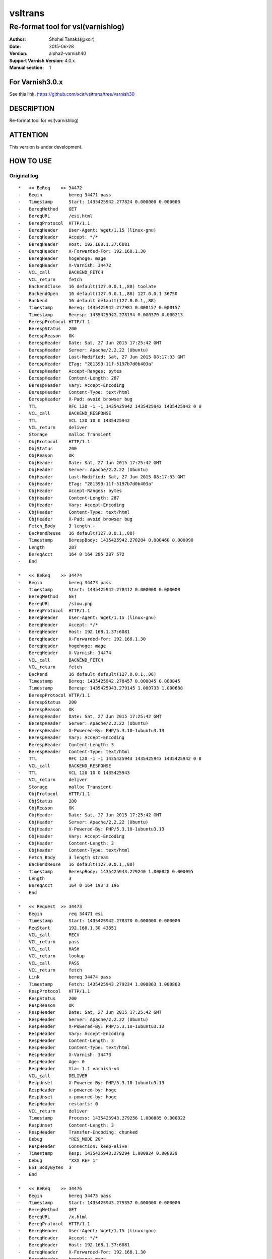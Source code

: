 ==============
vsltrans
==============


-----------------------------------
Re-format tool for vsl(varnishlog)
-----------------------------------

:Author: Shohei Tanaka(@xcir)
:Date: 2015-06-28
:Version: alpha2-varnish40
:Support Varnish Version: 4.0.x
:Manual section: 1

For Varnish3.0.x
=================
See this link.
https://github.com/xcir/vsltrans/tree/varnish30



DESCRIPTION
===========
Re-format tool for vsl(varnishlog)

ATTENTION
===========
This version is under development.

HOW TO USE
===========


Original log
---------------------------------------
::

  *   << BeReq    >> 34472     
  -   Begin          bereq 34471 pass
  -   Timestamp      Start: 1435425942.277824 0.000000 0.000000
  -   BereqMethod    GET
  -   BereqURL       /esi.html
  -   BereqProtocol  HTTP/1.1
  -   BereqHeader    User-Agent: Wget/1.15 (linux-gnu)
  -   BereqHeader    Accept: */*
  -   BereqHeader    Host: 192.168.1.37:6081
  -   BereqHeader    X-Forwarded-For: 192.168.1.30
  -   BereqHeader    hogehoge: mage
  -   BereqHeader    X-Varnish: 34472
  -   VCL_call       BACKEND_FETCH
  -   VCL_return     fetch
  -   BackendClose   16 default(127.0.0.1,,88) toolate
  -   BackendOpen    16 default(127.0.0.1,,88) 127.0.0.1 36750 
  -   Backend        16 default default(127.0.0.1,,88)
  -   Timestamp      Bereq: 1435425942.277981 0.000157 0.000157
  -   Timestamp      Beresp: 1435425942.278194 0.000370 0.000213
  -   BerespProtocol HTTP/1.1
  -   BerespStatus   200
  -   BerespReason   OK
  -   BerespHeader   Date: Sat, 27 Jun 2015 17:25:42 GMT
  -   BerespHeader   Server: Apache/2.2.22 (Ubuntu)
  -   BerespHeader   Last-Modified: Sat, 27 Jun 2015 08:17:33 GMT
  -   BerespHeader   ETag: "281399-11f-5197b7d0b403a"
  -   BerespHeader   Accept-Ranges: bytes
  -   BerespHeader   Content-Length: 287
  -   BerespHeader   Vary: Accept-Encoding
  -   BerespHeader   Content-Type: text/html
  -   BerespHeader   X-Pad: avoid browser bug
  -   TTL            RFC 120 -1 -1 1435425942 1435425942 1435425942 0 0
  -   VCL_call       BACKEND_RESPONSE
  -   TTL            VCL 120 10 0 1435425942
  -   VCL_return     deliver
  -   Storage        malloc Transient
  -   ObjProtocol    HTTP/1.1
  -   ObjStatus      200
  -   ObjReason      OK
  -   ObjHeader      Date: Sat, 27 Jun 2015 17:25:42 GMT
  -   ObjHeader      Server: Apache/2.2.22 (Ubuntu)
  -   ObjHeader      Last-Modified: Sat, 27 Jun 2015 08:17:33 GMT
  -   ObjHeader      ETag: "281399-11f-5197b7d0b403a"
  -   ObjHeader      Accept-Ranges: bytes
  -   ObjHeader      Content-Length: 287
  -   ObjHeader      Vary: Accept-Encoding
  -   ObjHeader      Content-Type: text/html
  -   ObjHeader      X-Pad: avoid browser bug
  -   Fetch_Body     3 length -
  -   BackendReuse   16 default(127.0.0.1,,88)
  -   Timestamp      BerespBody: 1435425942.278284 0.000460 0.000090
  -   Length         287
  -   BereqAcct      164 0 164 285 287 572
  -   End            
  
  *   << BeReq    >> 34474     
  -   Begin          bereq 34473 pass
  -   Timestamp      Start: 1435425942.278412 0.000000 0.000000
  -   BereqMethod    GET
  -   BereqURL       /slow.php
  -   BereqProtocol  HTTP/1.1
  -   BereqHeader    User-Agent: Wget/1.15 (linux-gnu)
  -   BereqHeader    Accept: */*
  -   BereqHeader    Host: 192.168.1.37:6081
  -   BereqHeader    X-Forwarded-For: 192.168.1.30
  -   BereqHeader    hogehoge: mage
  -   BereqHeader    X-Varnish: 34474
  -   VCL_call       BACKEND_FETCH
  -   VCL_return     fetch
  -   Backend        16 default default(127.0.0.1,,88)
  -   Timestamp      Bereq: 1435425942.278457 0.000045 0.000045
  -   Timestamp      Beresp: 1435425943.279145 1.000733 1.000688
  -   BerespProtocol HTTP/1.1
  -   BerespStatus   200
  -   BerespReason   OK
  -   BerespHeader   Date: Sat, 27 Jun 2015 17:25:42 GMT
  -   BerespHeader   Server: Apache/2.2.22 (Ubuntu)
  -   BerespHeader   X-Powered-By: PHP/5.3.10-1ubuntu3.13
  -   BerespHeader   Vary: Accept-Encoding
  -   BerespHeader   Content-Length: 3
  -   BerespHeader   Content-Type: text/html
  -   TTL            RFC 120 -1 -1 1435425943 1435425943 1435425942 0 0
  -   VCL_call       BACKEND_RESPONSE
  -   TTL            VCL 120 10 0 1435425943
  -   VCL_return     deliver
  -   Storage        malloc Transient
  -   ObjProtocol    HTTP/1.1
  -   ObjStatus      200
  -   ObjReason      OK
  -   ObjHeader      Date: Sat, 27 Jun 2015 17:25:42 GMT
  -   ObjHeader      Server: Apache/2.2.22 (Ubuntu)
  -   ObjHeader      X-Powered-By: PHP/5.3.10-1ubuntu3.13
  -   ObjHeader      Vary: Accept-Encoding
  -   ObjHeader      Content-Length: 3
  -   ObjHeader      Content-Type: text/html
  -   Fetch_Body     3 length stream
  -   BackendReuse   16 default(127.0.0.1,,88)
  -   Timestamp      BerespBody: 1435425943.279240 1.000828 0.000095
  -   Length         3
  -   BereqAcct      164 0 164 193 3 196
  -   End            
  
  *   << Request  >> 34473     
  -   Begin          req 34471 esi
  -   Timestamp      Start: 1435425942.278370 0.000000 0.000000
  -   ReqStart       192.168.1.30 43851
  -   VCL_call       RECV
  -   VCL_return     pass
  -   VCL_call       HASH
  -   VCL_return     lookup
  -   VCL_call       PASS
  -   VCL_return     fetch
  -   Link           bereq 34474 pass
  -   Timestamp      Fetch: 1435425943.279234 1.000863 1.000863
  -   RespProtocol   HTTP/1.1
  -   RespStatus     200
  -   RespReason     OK
  -   RespHeader     Date: Sat, 27 Jun 2015 17:25:42 GMT
  -   RespHeader     Server: Apache/2.2.22 (Ubuntu)
  -   RespHeader     X-Powered-By: PHP/5.3.10-1ubuntu3.13
  -   RespHeader     Vary: Accept-Encoding
  -   RespHeader     Content-Length: 3
  -   RespHeader     Content-Type: text/html
  -   RespHeader     X-Varnish: 34473
  -   RespHeader     Age: 0
  -   RespHeader     Via: 1.1 varnish-v4
  -   VCL_call       DELIVER
  -   RespUnset      X-Powered-By: PHP/5.3.10-1ubuntu3.13
  -   RespHeader     x-powered-by: hoge
  -   RespUnset      x-powered-by: hoge
  -   RespHeader     restarts: 0
  -   VCL_return     deliver
  -   Timestamp      Process: 1435425943.279256 1.000885 0.000022
  -   RespUnset      Content-Length: 3
  -   RespHeader     Transfer-Encoding: chunked
  -   Debug          "RES_MODE 28"
  -   RespHeader     Connection: keep-alive
  -   Timestamp      Resp: 1435425943.279294 1.000924 0.000039
  -   Debug          "XXX REF 1"
  -   ESI_BodyBytes  3
  -   End            
  
  *   << BeReq    >> 34476     
  -   Begin          bereq 34475 pass
  -   Timestamp      Start: 1435425943.279357 0.000000 0.000000
  -   BereqMethod    GET
  -   BereqURL       /x.html
  -   BereqProtocol  HTTP/1.1
  -   BereqHeader    User-Agent: Wget/1.15 (linux-gnu)
  -   BereqHeader    Accept: */*
  -   BereqHeader    Host: 192.168.1.37:6081
  -   BereqHeader    X-Forwarded-For: 192.168.1.30
  -   BereqHeader    hogehoge: mage
  -   BereqHeader    X-Varnish: 34476
  -   VCL_call       BACKEND_FETCH
  -   VCL_return     fetch
  -   Backend        16 default default(127.0.0.1,,88)
  -   Timestamp      Bereq: 1435425943.279407 0.000050 0.000050
  -   Timestamp      Beresp: 1435425943.279580 0.000223 0.000173
  -   BerespProtocol HTTP/1.1
  -   BerespStatus   200
  -   BerespReason   OK
  -   BerespHeader   Date: Sat, 27 Jun 2015 17:25:43 GMT
  -   BerespHeader   Server: Apache/2.2.22 (Ubuntu)
  -   BerespHeader   Last-Modified: Wed, 18 Feb 2015 16:43:37 GMT
  -   BerespHeader   ETag: "280ea4-b-50f5f855c1b9e"
  -   BerespHeader   Accept-Ranges: bytes
  -   BerespHeader   Content-Length: 11
  -   BerespHeader   Vary: Accept-Encoding
  -   BerespHeader   Content-Type: text/html
  -   TTL            RFC 120 -1 -1 1435425943 1435425943 1435425943 0 0
  -   VCL_call       BACKEND_RESPONSE
  -   TTL            VCL 120 10 0 1435425943
  -   VCL_return     deliver
  -   Storage        malloc Transient
  -   ObjProtocol    HTTP/1.1
  -   ObjStatus      200
  -   ObjReason      OK
  -   ObjHeader      Date: Sat, 27 Jun 2015 17:25:43 GMT
  -   ObjHeader      Server: Apache/2.2.22 (Ubuntu)
  -   ObjHeader      Last-Modified: Wed, 18 Feb 2015 16:43:37 GMT
  -   ObjHeader      ETag: "280ea4-b-50f5f855c1b9e"
  -   ObjHeader      Accept-Ranges: bytes
  -   ObjHeader      Content-Length: 11
  -   ObjHeader      Vary: Accept-Encoding
  -   ObjHeader      Content-Type: text/html
  -   Fetch_Body     3 length stream
  -   BackendReuse   16 default(127.0.0.1,,88)
  -   Timestamp      BerespBody: 1435425943.279640 0.000283 0.000060
  -   Length         11
  -   BereqAcct      162 0 162 256 11 267
  -   End            
  
  *   << Request  >> 34475     
  -   Begin          req 34471 esi
  -   Timestamp      Start: 1435425943.279320 0.000000 0.000000
  -   ReqStart       192.168.1.30 43851
  -   VCL_call       RECV
  -   VCL_return     pass
  -   VCL_call       HASH
  -   VCL_return     lookup
  -   VCL_call       PASS
  -   VCL_return     fetch
  -   Link           bereq 34476 pass
  -   Timestamp      Fetch: 1435425943.279660 0.000340 0.000340
  -   RespProtocol   HTTP/1.1
  -   RespStatus     200
  -   RespReason     OK
  -   RespHeader     Date: Sat, 27 Jun 2015 17:25:43 GMT
  -   RespHeader     Server: Apache/2.2.22 (Ubuntu)
  -   RespHeader     Last-Modified: Wed, 18 Feb 2015 16:43:37 GMT
  -   RespHeader     ETag: "280ea4-b-50f5f855c1b9e"
  -   RespHeader     Accept-Ranges: bytes
  -   RespHeader     Content-Length: 11
  -   RespHeader     Vary: Accept-Encoding
  -   RespHeader     Content-Type: text/html
  -   RespHeader     X-Varnish: 34475
  -   RespHeader     Age: 0
  -   RespHeader     Via: 1.1 varnish-v4
  -   VCL_call       DELIVER
  -   RespHeader     x-powered-by: hoge
  -   RespUnset      x-powered-by: hoge
  -   RespHeader     restarts: 0
  -   VCL_return     deliver
  -   Timestamp      Process: 1435425943.279692 0.000372 0.000033
  -   RespUnset      Content-Length: 11
  -   RespUnset      ETag: "280ea4-b-50f5f855c1b9e"
  -   RespHeader     ETag: W/"280ea4-b-50f5f855c1b9e"
  -   RespHeader     Transfer-Encoding: chunked
  -   Debug          "RES_MODE 28"
  -   RespHeader     Connection: keep-alive
  -   Timestamp      Resp: 1435425943.279728 0.000408 0.000036
  -   Debug          "XXX REF 1"
  -   ESI_BodyBytes  11
  -   End            
  
  *   << Request  >> 34471     
  -   Begin          req 34470 rxreq
  -   Timestamp      Start: 1435425942.277738 0.000000 0.000000
  -   Timestamp      Req: 1435425942.277738 0.000000 0.000000
  -   ReqStart       192.168.1.30 43851
  -   ReqMethod      GET
  -   ReqURL         /esi.html
  -   ReqProtocol    HTTP/1.1
  -   ReqHeader      User-Agent: Wget/1.15 (linux-gnu)
  -   ReqHeader      Accept: */*
  -   ReqHeader      Host: 192.168.1.37:6081
  -   ReqHeader      Connection: Keep-Alive
  -   ReqHeader      X-Forwarded-For: 192.168.1.30
  -   VCL_call       RECV
  -   ReqHeader      hogehoge: mage
  -   VCL_return     pass
  -   VCL_call       HASH
  -   VCL_return     lookup
  -   VCL_call       PASS
  -   VCL_return     fetch
  -   Link           bereq 34472 pass
  -   Timestamp      Fetch: 1435425942.278297 0.000559 0.000559
  -   RespProtocol   HTTP/1.1
  -   RespStatus     200
  -   RespReason     OK
  -   RespHeader     Date: Sat, 27 Jun 2015 17:25:42 GMT
  -   RespHeader     Server: Apache/2.2.22 (Ubuntu)
  -   RespHeader     Last-Modified: Sat, 27 Jun 2015 08:17:33 GMT
  -   RespHeader     ETag: "281399-11f-5197b7d0b403a"
  -   RespHeader     Accept-Ranges: bytes
  -   RespHeader     Content-Length: 287
  -   RespHeader     Vary: Accept-Encoding
  -   RespHeader     Content-Type: text/html
  -   RespHeader     X-Pad: avoid browser bug
  -   RespHeader     X-Varnish: 34471
  -   RespHeader     Age: 0
  -   RespHeader     Via: 1.1 varnish-v4
  -   VCL_call       DELIVER
  -   RespHeader     x-powered-by: hoge
  -   RespUnset      x-powered-by: hoge
  -   ReqHeader      hoge: xxx
  -   RespHeader     restarts: 0
  -   VCL_return     deliver
  -   Timestamp      Process: 1435425942.278331 0.000592 0.000034
  -   RespUnset      Content-Length: 287
  -   RespUnset      ETag: "281399-11f-5197b7d0b403a"
  -   RespHeader     ETag: W/"281399-11f-5197b7d0b403a"
  -   RespHeader     Transfer-Encoding: chunked
  -   Debug          "RES_MODE 18"
  -   RespHeader     Connection: keep-alive
  -   Link           req 34473 esi
  -   ReqURL         /slow.php
  -   ReqMethod      GET
  -   ReqURL         /slow.php
  -   ReqProtocol    HTTP/1.1
  -   ReqHeader      User-Agent: Wget/1.15 (linux-gnu)
  -   ReqHeader      Accept: */*
  -   ReqHeader      Host: 192.168.1.37:6081
  -   ReqHeader      Connection: Keep-Alive
  -   ReqHeader      X-Forwarded-For: 192.168.1.30
  -   ReqHeader      hogehoge: mage
  -   ReqHeader      hoge: xxx
  -   Link           req 34475 esi
  -   ReqURL         /x.html
  -   ReqMethod      GET
  -   ReqURL         /x.html
  -   ReqProtocol    HTTP/1.1
  -   ReqHeader      User-Agent: Wget/1.15 (linux-gnu)
  -   ReqHeader      Accept: */*
  -   ReqHeader      Host: 192.168.1.37:6081
  -   ReqHeader      Connection: Keep-Alive
  -   ReqHeader      X-Forwarded-For: 192.168.1.30
  -   ReqHeader      hogehoge: mage
  -   ReqHeader      hoge: xxx
  -   Timestamp      Resp: 1435425943.279789 1.002051 1.001459
  -   Debug          "XXX REF 1"
  -   ESI_BodyBytes  227
  -   ReqAcct        123 0 123 378 283 661
  -   End            
  
  *   << Session  >> 34470     
  -   Begin          sess 0 HTTP/1
  -   SessOpen       192.168.1.30 43851 :6081 192.168.1.37 6081 1435425942.277663 15
  -   Link           req 34471 rxreq
  -   SessClose      REM_CLOSE 1.003
  -   End            
  


Re-formatted log(./vsltrans.py)
---------------------------------------------------
I'm thinking output format now...
::

  ************************************************************
  *                         Variable                         *
  ************************************************************
  
  ########################################
  #                Start                 #
  ########################################
  #              VXID:34478              #
  ########################################
     | 
  >>>>>>>>>>>>>>>>>>>>>>>>>>>>>>>>>>>>>>>>
  >               vcl_recv               >
  >>>>>>>>>>>>>>>>>>>>>>>>>>>>>>>>>>>>>>>>
     | 
     | +--------------------------+-------------------------+---------------------+---------------------+
     | |                      key |   Before vcl funciton   |   In vcl function   | After vcl function  | 
     | +--------------------------+-------------------------+---------------------+---------------------+
     | |                client.ip | '192.168.1.30 43853'    |                     |                     | 
     | |          req.http.Accept | '*/*'                   |                     |                     | 
     | |      req.http.Connection | 'Keep-Alive'            |                     |                     | 
     | |            req.http.Host | '192.168.1.37:6081'     |                     |                     | 
     | |      req.http.User-Agent | 'Wget/1.15 (linux-gnu)' |                     |                     | 
     | | req.http.X-Forwarded-For | '192.168.1.30'          |                     |                     | 
     | |        req.http.hogehoge |                         | 'mage'              |                     | 
     | |               req.method | 'GET'                   |                     |                     | 
     | |                req.proto | 'HTTP/1.1'              |                     |                     | 
     | |                  req.url | '/esi.html'             |                     |                     | 
     | +--------------------------+-------------------------+---------------------+---------------------+
     | 
  >>>>>>>>>>>>>>>>>>>>>>>>>>>>>>>>>>>>>>>>
  >               vcl_hash               >
  >>>>>>>>>>>>>>>>>>>>>>>>>>>>>>>>>>>>>>>>
     | 
     | 
  >>>>>>>>>>>>>>>>>>>>>>>>>>>>>>>>>>>>>>>>
  >               vcl_pass               >
  >>>>>>>>>>>>>>>>>>>>>>>>>>>>>>>>>>>>>>>>
     | 
     |                 | 
     |                 > ########################################
     |                 > #              VXID:34479              #
     |                 > ########################################
     |                 >    | 
     |                 > >>>>>>>>>>>>>>>>>>>>>>>>>>>>>>>>>>>>>>>>
     |                 > >          vcl_backend_fetch           >
     |                 > >>>>>>>>>>>>>>>>>>>>>>>>>>>>>>>>>>>>>>>>
     |                 >    | 
     |                 >    | +----------------------------+-------------------------+---------------------+---------------------+
     |                 >    | |                        key |   Before vcl funciton   |   In vcl function   | After vcl function  | 
     |                 >    | +----------------------------+-------------------------+---------------------+---------------------+
     |                 >    | |          bereq.http.Accept | '*/*'                   |                     |                     | 
     |                 >    | |            bereq.http.Host | '192.168.1.37:6081'     |                     |                     | 
     |                 >    | |      bereq.http.User-Agent | 'Wget/1.15 (linux-gnu)' |                     |                     | 
     |                 >    | | bereq.http.X-Forwarded-For | '192.168.1.30'          |                     |                     | 
     |                 >    | |       bereq.http.X-Varnish | '34479'                 |                     |                     | 
     |                 >    | |        bereq.http.hogehoge | 'mage'                  |                     |                     | 
     |                 >    | |               bereq.method | 'GET'                   |                     |                     | 
     |                 >    | |                bereq.proto | 'HTTP/1.1'              |                     |                     | 
     |                 >    | |                  bereq.url | '/esi.html'             |                     |                     | 
     |                 >    | +----------------------------+-------------------------+---------------------+---------------------+
     |                 >    | 
     |                 > >>>>>>>>>>>>>>>>>>>>>>>>>>>>>>>>>>>>>>>>
     |                 > >         vcl_backend_response         >
     |                 > >>>>>>>>>>>>>>>>>>>>>>>>>>>>>>>>>>>>>>>>
     |                 >    | 
     |                 >    | +----------------------------+---------------------------------+---------------------+---------------------------------+
     |                 >    | |                        key |       Before vcl funciton       |   In vcl function   |       After vcl function        | 
     |                 >    | +----------------------------+---------------------------------+---------------------+---------------------------------+
     |                 >    | |  beresp.http.Accept-Ranges | 'bytes'                         |                     |                                 | 
     |                 >    | | beresp.http.Content-Length | '287'                           |                     |                                 | 
     |                 >    | |   beresp.http.Content-Type | 'text/html'                     |                     |                                 | 
     |                 >    | |           beresp.http.Date | 'Sat, 27 Jun 2015 17:26:06 GMT' |                     |                                 | 
     |                 >    | |           beresp.http.ETag | '"281399-11f-5197b7d0b403a"'    |                     |                                 | 
     |                 >    | |  beresp.http.Last-Modified | 'Sat, 27 Jun 2015 08:17:33 GMT' |                     |                                 | 
     |                 >    | |         beresp.http.Server | 'Apache/2.2.22 (Ubuntu)'        |                     |                                 | 
     |                 >    | |           beresp.http.Vary | 'Accept-Encoding'               |                     |                                 | 
     |                 >    | |          beresp.http.X-Pad | 'avoid browser bug'             |                     |                                 | 
     |                 >    | |               beresp.proto | 'HTTP/1.1'                      |                     |                                 | 
     |                 >    | |              beresp.reason | 'OK'                            |                     |                                 | 
     |                 >    | |              beresp.status | '200'                           |                     |                                 | 
     |                 >    | |     obj.http.Accept-Ranges |                                 |                     | 'bytes'                         | 
     |                 >    | |    obj.http.Content-Length |                                 |                     | '287'                           | 
     |                 >    | |      obj.http.Content-Type |                                 |                     | 'text/html'                     | 
     |                 >    | |              obj.http.Date |                                 |                     | 'Sat, 27 Jun 2015 17:26:06 GMT' | 
     |                 >    | |              obj.http.ETag |                                 |                     | '"281399-11f-5197b7d0b403a"'    | 
     |                 >    | |     obj.http.Last-Modified |                                 |                     | 'Sat, 27 Jun 2015 08:17:33 GMT' | 
     |                 >    | |            obj.http.Server |                                 |                     | 'Apache/2.2.22 (Ubuntu)'        | 
     |                 >    | |              obj.http.Vary |                                 |                     | 'Accept-Encoding'               | 
     |                 >    | |             obj.http.X-Pad |                                 |                     | 'avoid browser bug'             | 
     |                 >    | |                  obj.proto |                                 |                     | 'HTTP/1.1'                      | 
     |                 >    | |                 obj.reason |                                 |                     | 'OK'                            | 
     |                 >    | |                 obj.status |                                 |                     | '200'                           | 
     |                 >    | +----------------------------+---------------------------------+---------------------+---------------------------------+
     | 
  >>>>>>>>>>>>>>>>>>>>>>>>>>>>>>>>>>>>>>>>
  >             vcl_deliver              >
  >>>>>>>>>>>>>>>>>>>>>>>>>>>>>>>>>>>>>>>>
     | 
     | +-----------------------------+---------------------------------+---------------------+------------------------------------------------------+
     | |                         key |       Before vcl funciton       |   In vcl function   |                  After vcl function                  | 
     | +-----------------------------+---------------------------------+---------------------+------------------------------------------------------+
     | |             req.http.Accept |                                 |                     | '*/*' -> '*/*'                                       | 
     | |         req.http.Connection |                                 |                     | 'Keep-Alive' -> 'Keep-Alive'                         | 
     | |               req.http.Host |                                 |                     | '192.168.1.37:6081' -> '192.168.1.37:6081'           | 
     | |         req.http.User-Agent |                                 |                     | 'Wget/1.15 (linux-gnu)' -> 'Wget/1.15 (linux-gnu)'   | 
     | |    req.http.X-Forwarded-For |                                 |                     | '192.168.1.30' -> '192.168.1.30'                     | 
     | |               req.http.hoge |                                 | 'xxx'               | 'xxx' -> 'xxx'                                       | 
     | |           req.http.hogehoge |                                 |                     | 'mage' -> 'mage'                                     | 
     | |                  req.method |                                 |                     | 'GET' -> 'GET'                                       | 
     | |                   req.proto |                                 |                     | 'HTTP/1.1' -> 'HTTP/1.1'                             | 
     | |                     req.url |                                 |                     | '/slow.php' -> '/slow.php' -> '/x.html' -> '/x.html' | 
     | |     resp.http.Accept-Ranges | 'bytes'                         |                     |                                                      | 
     | |               resp.http.Age | '0'                             |                     |                                                      | 
     | |        resp.http.Connection |                                 |                     | 'keep-alive'                                         | 
     | |    resp.http.Content-Length | '287'                           |                     | [unset]                                              | 
     | |      resp.http.Content-Type | 'text/html'                     |                     |                                                      | 
     | |              resp.http.Date | 'Sat, 27 Jun 2015 17:26:06 GMT' |                     |                                                      | 
     | |              resp.http.ETag | '"281399-11f-5197b7d0b403a"'    |                     | [unset] -> 'W/"281399-11f-5197b7d0b403a"'            | 
     | |     resp.http.Last-Modified | 'Sat, 27 Jun 2015 08:17:33 GMT' |                     |                                                      | 
     | |            resp.http.Server | 'Apache/2.2.22 (Ubuntu)'        |                     |                                                      | 
     | | resp.http.Transfer-Encoding |                                 |                     | 'chunked'                                            | 
     | |              resp.http.Vary | 'Accept-Encoding'               |                     |                                                      | 
     | |               resp.http.Via | '1.1 varnish-v4'                |                     |                                                      | 
     | |             resp.http.X-Pad | 'avoid browser bug'             |                     |                                                      | 
     | |         resp.http.X-Varnish | '34478'                         |                     |                                                      | 
     | |          resp.http.restarts |                                 | '0'                 |                                                      | 
     | |      resp.http.x-powered-by |                                 | 'hoge' -> [unset]   |                                                      | 
     | |                  resp.proto | 'HTTP/1.1'                      |                     |                                                      | 
     | |                 resp.reason | 'OK'                            |                     |                                                      | 
     | |                 resp.status | '200'                           |                     |                                                      | 
     | +-----------------------------+---------------------------------+---------------------+------------------------------------------------------+
     |                 | 
     |                 > ########################################
     |                 > #                 ESI                  #
     |                 > ########################################
     |                 > #              VXID:34480              #
     |                 > ########################################
     |                 >    | 
     |                 > >>>>>>>>>>>>>>>>>>>>>>>>>>>>>>>>>>>>>>>>
     |                 > >               vcl_recv               >
     |                 > >>>>>>>>>>>>>>>>>>>>>>>>>>>>>>>>>>>>>>>>
     |                 >    | 
     |                 >    | +---------------------+----------------------+---------------------+---------------------+
     |                 >    | |                 key | Before vcl funciton  |   In vcl function   | After vcl function  | 
     |                 >    | +---------------------+----------------------+---------------------+---------------------+
     |                 >    | |           client.ip | '192.168.1.30 43853' |                     |                     | 
     |                 >    | +---------------------+----------------------+---------------------+---------------------+
     |                 >    | 
     |                 > >>>>>>>>>>>>>>>>>>>>>>>>>>>>>>>>>>>>>>>>
     |                 > >               vcl_hash               >
     |                 > >>>>>>>>>>>>>>>>>>>>>>>>>>>>>>>>>>>>>>>>
     |                 >    | 
     |                 >    | 
     |                 > >>>>>>>>>>>>>>>>>>>>>>>>>>>>>>>>>>>>>>>>
     |                 > >               vcl_pass               >
     |                 > >>>>>>>>>>>>>>>>>>>>>>>>>>>>>>>>>>>>>>>>
     |                 >    | 
     |                 >    |                 | 
     |                 >    |                 > ########################################
     |                 >    |                 > #              VXID:34481              #
     |                 >    |                 > ########################################
     |                 >    |                 >    | 
     |                 >    |                 > >>>>>>>>>>>>>>>>>>>>>>>>>>>>>>>>>>>>>>>>
     |                 >    |                 > >          vcl_backend_fetch           >
     |                 >    |                 > >>>>>>>>>>>>>>>>>>>>>>>>>>>>>>>>>>>>>>>>
     |                 >    |                 >    | 
     |                 >    |                 >    | +----------------------------+-------------------------+---------------------+---------------------+
     |                 >    |                 >    | |                        key |   Before vcl funciton   |   In vcl function   | After vcl function  | 
     |                 >    |                 >    | +----------------------------+-------------------------+---------------------+---------------------+
     |                 >    |                 >    | |          bereq.http.Accept | '*/*'                   |                     |                     | 
     |                 >    |                 >    | |            bereq.http.Host | '192.168.1.37:6081'     |                     |                     | 
     |                 >    |                 >    | |      bereq.http.User-Agent | 'Wget/1.15 (linux-gnu)' |                     |                     | 
     |                 >    |                 >    | | bereq.http.X-Forwarded-For | '192.168.1.30'          |                     |                     | 
     |                 >    |                 >    | |       bereq.http.X-Varnish | '34481'                 |                     |                     | 
     |                 >    |                 >    | |        bereq.http.hogehoge | 'mage'                  |                     |                     | 
     |                 >    |                 >    | |               bereq.method | 'GET'                   |                     |                     | 
     |                 >    |                 >    | |                bereq.proto | 'HTTP/1.1'              |                     |                     | 
     |                 >    |                 >    | |                  bereq.url | '/slow.php'             |                     |                     | 
     |                 >    |                 >    | +----------------------------+-------------------------+---------------------+---------------------+
     |                 >    |                 >    | 
     |                 >    |                 > >>>>>>>>>>>>>>>>>>>>>>>>>>>>>>>>>>>>>>>>
     |                 >    |                 > >         vcl_backend_response         >
     |                 >    |                 > >>>>>>>>>>>>>>>>>>>>>>>>>>>>>>>>>>>>>>>>
     |                 >    |                 >    | 
     |                 >    |                 >    | +----------------------------+---------------------------------+---------------------+---------------------------------+
     |                 >    |                 >    | |                        key |       Before vcl funciton       |   In vcl function   |       After vcl function        | 
     |                 >    |                 >    | +----------------------------+---------------------------------+---------------------+---------------------------------+
     |                 >    |                 >    | | beresp.http.Content-Length | '3'                             |                     |                                 | 
     |                 >    |                 >    | |   beresp.http.Content-Type | 'text/html'                     |                     |                                 | 
     |                 >    |                 >    | |           beresp.http.Date | 'Sat, 27 Jun 2015 17:26:06 GMT' |                     |                                 | 
     |                 >    |                 >    | |         beresp.http.Server | 'Apache/2.2.22 (Ubuntu)'        |                     |                                 | 
     |                 >    |                 >    | |           beresp.http.Vary | 'Accept-Encoding'               |                     |                                 | 
     |                 >    |                 >    | |   beresp.http.X-Powered-By | 'PHP/5.3.10-1ubuntu3.13'        |                     |                                 | 
     |                 >    |                 >    | |               beresp.proto | 'HTTP/1.1'                      |                     |                                 | 
     |                 >    |                 >    | |              beresp.reason | 'OK'                            |                     |                                 | 
     |                 >    |                 >    | |              beresp.status | '200'                           |                     |                                 | 
     |                 >    |                 >    | |    obj.http.Content-Length |                                 |                     | '3'                             | 
     |                 >    |                 >    | |      obj.http.Content-Type |                                 |                     | 'text/html'                     | 
     |                 >    |                 >    | |              obj.http.Date |                                 |                     | 'Sat, 27 Jun 2015 17:26:06 GMT' | 
     |                 >    |                 >    | |            obj.http.Server |                                 |                     | 'Apache/2.2.22 (Ubuntu)'        | 
     |                 >    |                 >    | |              obj.http.Vary |                                 |                     | 'Accept-Encoding'               | 
     |                 >    |                 >    | |      obj.http.X-Powered-By |                                 |                     | 'PHP/5.3.10-1ubuntu3.13'        | 
     |                 >    |                 >    | |                  obj.proto |                                 |                     | 'HTTP/1.1'                      | 
     |                 >    |                 >    | |                 obj.reason |                                 |                     | 'OK'                            | 
     |                 >    |                 >    | |                 obj.status |                                 |                     | '200'                           | 
     |                 >    |                 >    | +----------------------------+---------------------------------+---------------------+---------------------------------+
     |                 >    | 
     |                 > >>>>>>>>>>>>>>>>>>>>>>>>>>>>>>>>>>>>>>>>
     |                 > >             vcl_deliver              >
     |                 > >>>>>>>>>>>>>>>>>>>>>>>>>>>>>>>>>>>>>>>>
     |                 >    | 
     |                 >    | +-----------------------------+---------------------------------+---------------------+---------------------+
     |                 >    | |                         key |       Before vcl funciton       |   In vcl function   | After vcl function  | 
     |                 >    | +-----------------------------+---------------------------------+---------------------+---------------------+
     |                 >    | |               resp.http.Age | '0'                             |                     |                     | 
     |                 >    | |        resp.http.Connection |                                 |                     | 'keep-alive'        | 
     |                 >    | |    resp.http.Content-Length | '3'                             |                     | [unset]             | 
     |                 >    | |      resp.http.Content-Type | 'text/html'                     |                     |                     | 
     |                 >    | |              resp.http.Date | 'Sat, 27 Jun 2015 17:26:06 GMT' |                     |                     | 
     |                 >    | |            resp.http.Server | 'Apache/2.2.22 (Ubuntu)'        |                     |                     | 
     |                 >    | | resp.http.Transfer-Encoding |                                 |                     | 'chunked'           | 
     |                 >    | |              resp.http.Vary | 'Accept-Encoding'               |                     |                     | 
     |                 >    | |               resp.http.Via | '1.1 varnish-v4'                |                     |                     | 
     |                 >    | |      resp.http.X-Powered-By | 'PHP/5.3.10-1ubuntu3.13'        | [unset]             |                     | 
     |                 >    | |         resp.http.X-Varnish | '34480'                         |                     |                     | 
     |                 >    | |          resp.http.restarts |                                 | '0'                 |                     | 
     |                 >    | |      resp.http.x-powered-by |                                 | 'hoge' -> [unset]   |                     | 
     |                 >    | |                  resp.proto | 'HTTP/1.1'                      |                     |                     | 
     |                 >    | |                 resp.reason | 'OK'                            |                     |                     | 
     |                 >    | |                 resp.status | '200'                           |                     |                     | 
     |                 >    | +-----------------------------+---------------------------------+---------------------+---------------------+
     |                 | 
     |                 > ########################################
     |                 > #                 ESI                  #
     |                 > ########################################
     |                 > #              VXID:34482              #
     |                 > ########################################
     |                 >    | 
     |                 > >>>>>>>>>>>>>>>>>>>>>>>>>>>>>>>>>>>>>>>>
     |                 > >               vcl_recv               >
     |                 > >>>>>>>>>>>>>>>>>>>>>>>>>>>>>>>>>>>>>>>>
     |                 >    | 
     |                 >    | +---------------------+----------------------+---------------------+---------------------+
     |                 >    | |                 key | Before vcl funciton  |   In vcl function   | After vcl function  | 
     |                 >    | +---------------------+----------------------+---------------------+---------------------+
     |                 >    | |           client.ip | '192.168.1.30 43853' |                     |                     | 
     |                 >    | +---------------------+----------------------+---------------------+---------------------+
     |                 >    | 
     |                 > >>>>>>>>>>>>>>>>>>>>>>>>>>>>>>>>>>>>>>>>
     |                 > >               vcl_hash               >
     |                 > >>>>>>>>>>>>>>>>>>>>>>>>>>>>>>>>>>>>>>>>
     |                 >    | 
     |                 >    | 
     |                 > >>>>>>>>>>>>>>>>>>>>>>>>>>>>>>>>>>>>>>>>
     |                 > >               vcl_pass               >
     |                 > >>>>>>>>>>>>>>>>>>>>>>>>>>>>>>>>>>>>>>>>
     |                 >    | 
     |                 >    |                 | 
     |                 >    |                 > ########################################
     |                 >    |                 > #              VXID:34483              #
     |                 >    |                 > ########################################
     |                 >    |                 >    | 
     |                 >    |                 > >>>>>>>>>>>>>>>>>>>>>>>>>>>>>>>>>>>>>>>>
     |                 >    |                 > >          vcl_backend_fetch           >
     |                 >    |                 > >>>>>>>>>>>>>>>>>>>>>>>>>>>>>>>>>>>>>>>>
     |                 >    |                 >    | 
     |                 >    |                 >    | +----------------------------+-------------------------+---------------------+---------------------+
     |                 >    |                 >    | |                        key |   Before vcl funciton   |   In vcl function   | After vcl function  | 
     |                 >    |                 >    | +----------------------------+-------------------------+---------------------+---------------------+
     |                 >    |                 >    | |          bereq.http.Accept | '*/*'                   |                     |                     | 
     |                 >    |                 >    | |            bereq.http.Host | '192.168.1.37:6081'     |                     |                     | 
     |                 >    |                 >    | |      bereq.http.User-Agent | 'Wget/1.15 (linux-gnu)' |                     |                     | 
     |                 >    |                 >    | | bereq.http.X-Forwarded-For | '192.168.1.30'          |                     |                     | 
     |                 >    |                 >    | |       bereq.http.X-Varnish | '34483'                 |                     |                     | 
     |                 >    |                 >    | |        bereq.http.hogehoge | 'mage'                  |                     |                     | 
     |                 >    |                 >    | |               bereq.method | 'GET'                   |                     |                     | 
     |                 >    |                 >    | |                bereq.proto | 'HTTP/1.1'              |                     |                     | 
     |                 >    |                 >    | |                  bereq.url | '/x.html'               |                     |                     | 
     |                 >    |                 >    | +----------------------------+-------------------------+---------------------+---------------------+
     |                 >    |                 >    | 
     |                 >    |                 > >>>>>>>>>>>>>>>>>>>>>>>>>>>>>>>>>>>>>>>>
     |                 >    |                 > >         vcl_backend_response         >
     |                 >    |                 > >>>>>>>>>>>>>>>>>>>>>>>>>>>>>>>>>>>>>>>>
     |                 >    |                 >    | 
     |                 >    |                 >    | +----------------------------+---------------------------------+---------------------+---------------------------------+
     |                 >    |                 >    | |                        key |       Before vcl funciton       |   In vcl function   |       After vcl function        | 
     |                 >    |                 >    | +----------------------------+---------------------------------+---------------------+---------------------------------+
     |                 >    |                 >    | |  beresp.http.Accept-Ranges | 'bytes'                         |                     |                                 | 
     |                 >    |                 >    | | beresp.http.Content-Length | '11'                            |                     |                                 | 
     |                 >    |                 >    | |   beresp.http.Content-Type | 'text/html'                     |                     |                                 | 
     |                 >    |                 >    | |           beresp.http.Date | 'Sat, 27 Jun 2015 17:26:07 GMT' |                     |                                 | 
     |                 >    |                 >    | |           beresp.http.ETag | '"280ea4-b-50f5f855c1b9e"'      |                     |                                 | 
     |                 >    |                 >    | |  beresp.http.Last-Modified | 'Wed, 18 Feb 2015 16:43:37 GMT' |                     |                                 | 
     |                 >    |                 >    | |         beresp.http.Server | 'Apache/2.2.22 (Ubuntu)'        |                     |                                 | 
     |                 >    |                 >    | |           beresp.http.Vary | 'Accept-Encoding'               |                     |                                 | 
     |                 >    |                 >    | |               beresp.proto | 'HTTP/1.1'                      |                     |                                 | 
     |                 >    |                 >    | |              beresp.reason | 'OK'                            |                     |                                 | 
     |                 >    |                 >    | |              beresp.status | '200'                           |                     |                                 | 
     |                 >    |                 >    | |     obj.http.Accept-Ranges |                                 |                     | 'bytes'                         | 
     |                 >    |                 >    | |    obj.http.Content-Length |                                 |                     | '11'                            | 
     |                 >    |                 >    | |      obj.http.Content-Type |                                 |                     | 'text/html'                     | 
     |                 >    |                 >    | |              obj.http.Date |                                 |                     | 'Sat, 27 Jun 2015 17:26:07 GMT' | 
     |                 >    |                 >    | |              obj.http.ETag |                                 |                     | '"280ea4-b-50f5f855c1b9e"'      | 
     |                 >    |                 >    | |     obj.http.Last-Modified |                                 |                     | 'Wed, 18 Feb 2015 16:43:37 GMT' | 
     |                 >    |                 >    | |            obj.http.Server |                                 |                     | 'Apache/2.2.22 (Ubuntu)'        | 
     |                 >    |                 >    | |              obj.http.Vary |                                 |                     | 'Accept-Encoding'               | 
     |                 >    |                 >    | |                  obj.proto |                                 |                     | 'HTTP/1.1'                      | 
     |                 >    |                 >    | |                 obj.reason |                                 |                     | 'OK'                            | 
     |                 >    |                 >    | |                 obj.status |                                 |                     | '200'                           | 
     |                 >    |                 >    | +----------------------------+---------------------------------+---------------------+---------------------------------+
     |                 >    | 
     |                 > >>>>>>>>>>>>>>>>>>>>>>>>>>>>>>>>>>>>>>>>
     |                 > >             vcl_deliver              >
     |                 > >>>>>>>>>>>>>>>>>>>>>>>>>>>>>>>>>>>>>>>>
     |                 >    | 
     |                 >    | +-----------------------------+---------------------------------+---------------------+-----------------------------------------+
     |                 >    | |                         key |       Before vcl funciton       |   In vcl function   |           After vcl function            | 
     |                 >    | +-----------------------------+---------------------------------+---------------------+-----------------------------------------+
     |                 >    | |     resp.http.Accept-Ranges | 'bytes'                         |                     |                                         | 
     |                 >    | |               resp.http.Age | '0'                             |                     |                                         | 
     |                 >    | |        resp.http.Connection |                                 |                     | 'keep-alive'                            | 
     |                 >    | |    resp.http.Content-Length | '11'                            |                     | [unset]                                 | 
     |                 >    | |      resp.http.Content-Type | 'text/html'                     |                     |                                         | 
     |                 >    | |              resp.http.Date | 'Sat, 27 Jun 2015 17:26:07 GMT' |                     |                                         | 
     |                 >    | |              resp.http.ETag | '"280ea4-b-50f5f855c1b9e"'      |                     | [unset] -> 'W/"280ea4-b-50f5f855c1b9e"' | 
     |                 >    | |     resp.http.Last-Modified | 'Wed, 18 Feb 2015 16:43:37 GMT' |                     |                                         | 
     |                 >    | |            resp.http.Server | 'Apache/2.2.22 (Ubuntu)'        |                     |                                         | 
     |                 >    | | resp.http.Transfer-Encoding |                                 |                     | 'chunked'                               | 
     |                 >    | |              resp.http.Vary | 'Accept-Encoding'               |                     |                                         | 
     |                 >    | |               resp.http.Via | '1.1 varnish-v4'                |                     |                                         | 
     |                 >    | |         resp.http.X-Varnish | '34482'                         |                     |                                         | 
     |                 >    | |          resp.http.restarts |                                 | '0'                 |                                         | 
     |                 >    | |      resp.http.x-powered-by |                                 | 'hoge' -> [unset]   |                                         | 
     |                 >    | |                  resp.proto | 'HTTP/1.1'                      |                     |                                         | 
     |                 >    | |                 resp.reason | 'OK'                            |                     |                                         | 
     |                 >    | |                 resp.status | '200'                           |                     |                                         | 
     |                 >    | +-----------------------------+---------------------------------+---------------------+-----------------------------------------+
  
  
  ************************************************************
  *                          Event                           *
  ************************************************************
  
  ########################################
  #                Start                 #
  ########################################
  #              VXID:34478              #
  ########################################
     |       Timestamp | Start: 2015/06/27 17:26:06.837718 GMT (last +0.000000s)
     |       Timestamp | Req: 2015/06/27 17:26:06.837718 GMT (last +0.000000s)
     | 
  >>>>>>>>>>>>>>>>>>>>>>>>>>>>>>>>>>>>>>>>
  >               vcl_recv               >
  >>>>>>>>>>>>>>>>>>>>>>>>>>>>>>>>>>>>>>>>
     |                 | 
     |          return | pass
     | 
     | 
  >>>>>>>>>>>>>>>>>>>>>>>>>>>>>>>>>>>>>>>>
  >               vcl_hash               >
  >>>>>>>>>>>>>>>>>>>>>>>>>>>>>>>>>>>>>>>>
     |                 | 
     |          return | lookup
     | 
     | 
  >>>>>>>>>>>>>>>>>>>>>>>>>>>>>>>>>>>>>>>>
  >               vcl_pass               >
  >>>>>>>>>>>>>>>>>>>>>>>>>>>>>>>>>>>>>>>>
     |                 | 
     |          return | fetch
     | 
     |                 | 
     |            Link | bereq 34479 pass
     |                 > ########################################
     |                 > #              VXID:34479              #
     |                 > ########################################
     |                 >    |       Timestamp | Start: 2015/06/27 17:26:06.837826 GMT (last +0.000000s)
     |                 >    | 
     |                 > >>>>>>>>>>>>>>>>>>>>>>>>>>>>>>>>>>>>>>>>
     |                 > >          vcl_backend_fetch           >
     |                 > >>>>>>>>>>>>>>>>>>>>>>>>>>>>>>>>>>>>>>>>
     |                 >    |                 | 
     |                 >    |          return | fetch
     |                 >    | 
     |                 >    |    BackendClose | 16 default(127.0.0.1,,88) toolate
     |                 >    |     BackendOpen | 16 default(127.0.0.1,,88) 127.0.0.1 36752 
     |                 >    |         Backend | 16 default default(127.0.0.1,,88)
     |                 >    |       Timestamp | Bereq: 2015/06/27 17:26:06.837955 GMT (last +0.000128s)
     |                 >    |       Timestamp | Beresp: 2015/06/27 17:26:06.838173 GMT (last +0.000218s)
     |                 >    |             TTL | RFC 120 -1 -1 1435425967 1435425967 1435425966 0 0
     |                 >    | 
     |                 > >>>>>>>>>>>>>>>>>>>>>>>>>>>>>>>>>>>>>>>>
     |                 > >         vcl_backend_response         >
     |                 > >>>>>>>>>>>>>>>>>>>>>>>>>>>>>>>>>>>>>>>>
     |                 >    |             TTL | VCL 120 10 0 1435425967
     |                 >    |                 | 
     |                 >    |          return | deliver
     |                 >    | 
     |                 >    |         Storage | malloc Transient
     |                 >    |      Fetch_Body | 3 length -
     |                 >    |    BackendReuse | 16 default(127.0.0.1,,88)
     |                 >    |       Timestamp | BerespBody: 2015/06/27 17:26:06.838244 GMT (last +0.000071s)
     |                 >    |          Length | 287
     |                 >    |       BereqAcct | 164 0 164 285 287 572
     |       Timestamp | Fetch: 2015/06/27 17:26:06.838258 GMT (last +0.000541s)
     | 
  >>>>>>>>>>>>>>>>>>>>>>>>>>>>>>>>>>>>>>>>
  >             vcl_deliver              >
  >>>>>>>>>>>>>>>>>>>>>>>>>>>>>>>>>>>>>>>>
     |                 | 
     |          return | deliver
     | 
     |       Timestamp | Process: 2015/06/27 17:26:06.838285 GMT (last +0.000027s)
     |           Debug | "RES_MODE 18"
     |                 | 
     |            Link | req 34480 esi
     |                 > ########################################
     |                 > #                 ESI                  #
     |                 > ########################################
     |                 > #              VXID:34480              #
     |                 > ########################################
     |                 >    |       Timestamp | Start: 2015/06/27 17:26:06.838316 GMT (last +0.000000s)
     |                 >    | 
     |                 > >>>>>>>>>>>>>>>>>>>>>>>>>>>>>>>>>>>>>>>>
     |                 > >               vcl_recv               >
     |                 > >>>>>>>>>>>>>>>>>>>>>>>>>>>>>>>>>>>>>>>>
     |                 >    |                 | 
     |                 >    |          return | pass
     |                 >    | 
     |                 >    | 
     |                 > >>>>>>>>>>>>>>>>>>>>>>>>>>>>>>>>>>>>>>>>
     |                 > >               vcl_hash               >
     |                 > >>>>>>>>>>>>>>>>>>>>>>>>>>>>>>>>>>>>>>>>
     |                 >    |                 | 
     |                 >    |          return | lookup
     |                 >    | 
     |                 >    | 
     |                 > >>>>>>>>>>>>>>>>>>>>>>>>>>>>>>>>>>>>>>>>
     |                 > >               vcl_pass               >
     |                 > >>>>>>>>>>>>>>>>>>>>>>>>>>>>>>>>>>>>>>>>
     |                 >    |                 | 
     |                 >    |          return | fetch
     |                 >    | 
     |                 >    |                 | 
     |                 >    |            Link | bereq 34481 pass
     |                 >    |                 > ########################################
     |                 >    |                 > #              VXID:34481              #
     |                 >    |                 > ########################################
     |                 >    |                 >    |       Timestamp | Start: 2015/06/27 17:26:06.838346 GMT (last +0.000000s)
     |                 >    |                 >    | 
     |                 >    |                 > >>>>>>>>>>>>>>>>>>>>>>>>>>>>>>>>>>>>>>>>
     |                 >    |                 > >          vcl_backend_fetch           >
     |                 >    |                 > >>>>>>>>>>>>>>>>>>>>>>>>>>>>>>>>>>>>>>>>
     |                 >    |                 >    |                 | 
     |                 >    |                 >    |          return | fetch
     |                 >    |                 >    | 
     |                 >    |                 >    |         Backend | 16 default default(127.0.0.1,,88)
     |                 >    |                 >    |       Timestamp | Bereq: 2015/06/27 17:26:06.838387 GMT (last +0.000041s)
     |                 >    |                 >    |       Timestamp | Beresp: 2015/06/27 17:26:07.838981 GMT (last +1.000593s)
     |                 >    |                 >    |             TTL | RFC 120 -1 -1 1435425968 1435425968 1435425966 0 0
     |                 >    |                 >    | 
     |                 >    |                 > >>>>>>>>>>>>>>>>>>>>>>>>>>>>>>>>>>>>>>>>
     |                 >    |                 > >         vcl_backend_response         >
     |                 >    |                 > >>>>>>>>>>>>>>>>>>>>>>>>>>>>>>>>>>>>>>>>
     |                 >    |                 >    |             TTL | VCL 120 10 0 1435425968
     |                 >    |                 >    |                 | 
     |                 >    |                 >    |          return | deliver
     |                 >    |                 >    | 
     |                 >    |                 >    |         Storage | malloc Transient
     |                 >    |                 >    |      Fetch_Body | 3 length stream
     |                 >    |                 >    |    BackendReuse | 16 default(127.0.0.1,,88)
     |                 >    |                 >    |       Timestamp | BerespBody: 2015/06/27 17:26:07.839064 GMT (last +0.000083s)
     |                 >    |                 >    |          Length | 3
     |                 >    |                 >    |       BereqAcct | 164 0 164 193 3 196
     |                 >    |       Timestamp | Fetch: 2015/06/27 17:26:07.839078 GMT (last +1.000763s)
     |                 >    | 
     |                 > >>>>>>>>>>>>>>>>>>>>>>>>>>>>>>>>>>>>>>>>
     |                 > >             vcl_deliver              >
     |                 > >>>>>>>>>>>>>>>>>>>>>>>>>>>>>>>>>>>>>>>>
     |                 >    |                 | 
     |                 >    |          return | deliver
     |                 >    | 
     |                 >    |       Timestamp | Process: 2015/06/27 17:26:07.839111 GMT (last +0.000032s)
     |                 >    |           Debug | "RES_MODE 28"
     |                 >    |       Timestamp | Resp: 2015/06/27 17:26:07.839139 GMT (last +0.000028s)
     |                 >    |           Debug | "XXX REF 1"
     |                 >    |   ESI_BodyBytes | 3
     |                 | 
     |            Link | req 34482 esi
     |                 > ########################################
     |                 > #                 ESI                  #
     |                 > ########################################
     |                 > #              VXID:34482              #
     |                 > ########################################
     |                 >    |       Timestamp | Start: 2015/06/27 17:26:07.839205 GMT (last +0.000000s)
     |                 >    | 
     |                 > >>>>>>>>>>>>>>>>>>>>>>>>>>>>>>>>>>>>>>>>
     |                 > >               vcl_recv               >
     |                 > >>>>>>>>>>>>>>>>>>>>>>>>>>>>>>>>>>>>>>>>
     |                 >    |                 | 
     |                 >    |          return | pass
     |                 >    | 
     |                 >    | 
     |                 > >>>>>>>>>>>>>>>>>>>>>>>>>>>>>>>>>>>>>>>>
     |                 > >               vcl_hash               >
     |                 > >>>>>>>>>>>>>>>>>>>>>>>>>>>>>>>>>>>>>>>>
     |                 >    |                 | 
     |                 >    |          return | lookup
     |                 >    | 
     |                 >    | 
     |                 > >>>>>>>>>>>>>>>>>>>>>>>>>>>>>>>>>>>>>>>>
     |                 > >               vcl_pass               >
     |                 > >>>>>>>>>>>>>>>>>>>>>>>>>>>>>>>>>>>>>>>>
     |                 >    |                 | 
     |                 >    |          return | fetch
     |                 >    | 
     |                 >    |                 | 
     |                 >    |            Link | bereq 34483 pass
     |                 >    |                 > ########################################
     |                 >    |                 > #              VXID:34483              #
     |                 >    |                 > ########################################
     |                 >    |                 >    |       Timestamp | Start: 2015/06/27 17:26:07.839273 GMT (last +0.000000s)
     |                 >    |                 >    | 
     |                 >    |                 > >>>>>>>>>>>>>>>>>>>>>>>>>>>>>>>>>>>>>>>>
     |                 >    |                 > >          vcl_backend_fetch           >
     |                 >    |                 > >>>>>>>>>>>>>>>>>>>>>>>>>>>>>>>>>>>>>>>>
     |                 >    |                 >    |                 | 
     |                 >    |                 >    |          return | fetch
     |                 >    |                 >    | 
     |                 >    |                 >    |         Backend | 16 default default(127.0.0.1,,88)
     |                 >    |                 >    |       Timestamp | Bereq: 2015/06/27 17:26:07.839332 GMT (last +0.000059s)
     |                 >    |                 >    |       Timestamp | Beresp: 2015/06/27 17:26:07.839624 GMT (last +0.000292s)
     |                 >    |                 >    |             TTL | RFC 120 -1 -1 1435425968 1435425968 1435425967 0 0
     |                 >    |                 >    | 
     |                 >    |                 > >>>>>>>>>>>>>>>>>>>>>>>>>>>>>>>>>>>>>>>>
     |                 >    |                 > >         vcl_backend_response         >
     |                 >    |                 > >>>>>>>>>>>>>>>>>>>>>>>>>>>>>>>>>>>>>>>>
     |                 >    |                 >    |             TTL | VCL 120 10 0 1435425968
     |                 >    |                 >    |                 | 
     |                 >    |                 >    |          return | deliver
     |                 >    |                 >    | 
     |                 >    |                 >    |         Storage | malloc Transient
     |                 >    |                 >    |      Fetch_Body | 3 length stream
     |                 >    |                 >    |    BackendReuse | 16 default(127.0.0.1,,88)
     |                 >    |                 >    |       Timestamp | BerespBody: 2015/06/27 17:26:07.839690 GMT (last +0.000066s)
     |                 >    |                 >    |          Length | 11
     |                 >    |                 >    |       BereqAcct | 162 0 162 256 11 267
     |                 >    |       Timestamp | Fetch: 2015/06/27 17:26:07.839721 GMT (last +0.000516s)
     |                 >    | 
     |                 > >>>>>>>>>>>>>>>>>>>>>>>>>>>>>>>>>>>>>>>>
     |                 > >             vcl_deliver              >
     |                 > >>>>>>>>>>>>>>>>>>>>>>>>>>>>>>>>>>>>>>>>
     |                 >    |                 | 
     |                 >    |          return | deliver
     |                 >    | 
     |                 >    |       Timestamp | Process: 2015/06/27 17:26:07.839754 GMT (last +0.000033s)
     |                 >    |           Debug | "RES_MODE 28"
     |                 >    |       Timestamp | Resp: 2015/06/27 17:26:07.839784 GMT (last +0.000030s)
     |                 >    |           Debug | "XXX REF 1"
     |                 >    |   ESI_BodyBytes | 11
     |       Timestamp | Resp: 2015/06/27 17:26:07.839822 GMT (last +1.001536s)
     |           Debug | "XXX REF 1"
     |   ESI_BodyBytes | 227
     |         ReqAcct | 123 0 123 378 283 661
  ----------------------------------------------------------------------------------------------------


HISTORY
===========

Version 0.2: Fix parsing of HTTP header. Reopen VSM ,if Varnish restarted. (issue #2,3,4 thanks zstyblik)

Version 0.1: First version
